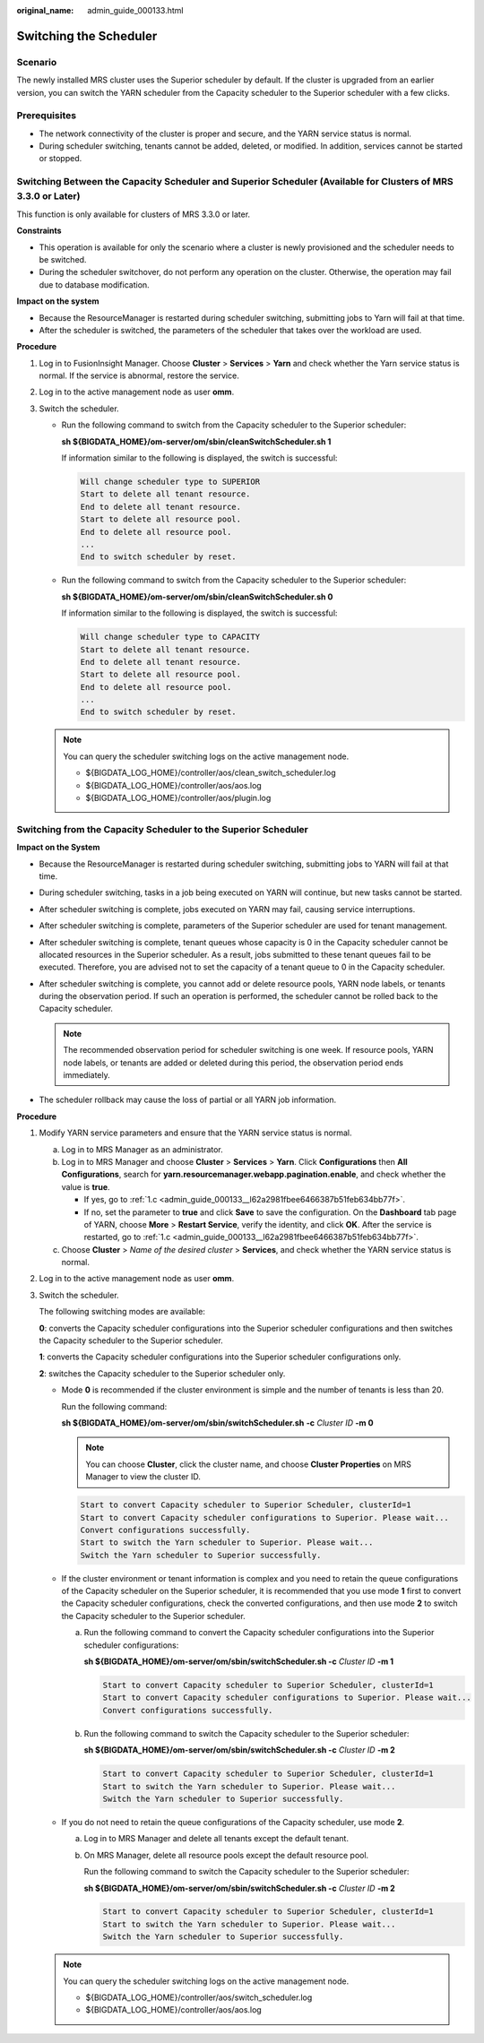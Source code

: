 :original_name: admin_guide_000133.html

.. _admin_guide_000133:

Switching the Scheduler
=======================

Scenario
--------

The newly installed MRS cluster uses the Superior scheduler by default. If the cluster is upgraded from an earlier version, you can switch the YARN scheduler from the Capacity scheduler to the Superior scheduler with a few clicks.

Prerequisites
-------------

-  The network connectivity of the cluster is proper and secure, and the YARN service status is normal.
-  During scheduler switching, tenants cannot be added, deleted, or modified. In addition, services cannot be started or stopped.

Switching Between the Capacity Scheduler and Superior Scheduler (Available for Clusters of MRS 3.3.0 or Later)
--------------------------------------------------------------------------------------------------------------

This function is only available for clusters of MRS 3.3.0 or later.

**Constraints**

-  This operation is available for only the scenario where a cluster is newly provisioned and the scheduler needs to be switched.
-  During the scheduler switchover, do not perform any operation on the cluster. Otherwise, the operation may fail due to database modification.

**Impact on the system**

-  Because the ResourceManager is restarted during scheduler switching, submitting jobs to Yarn will fail at that time.
-  After the scheduler is switched, the parameters of the scheduler that takes over the workload are used.

**Procedure**

#. Log in to FusionInsight Manager. Choose **Cluster** > **Services** > **Yarn** and check whether the Yarn service status is normal. If the service is abnormal, restore the service.
#. Log in to the active management node as user **omm**.
#. Switch the scheduler.

   -  Run the following command to switch from the Capacity scheduler to the Superior scheduler:

      **sh ${BIGDATA_HOME}/om-server/om/sbin/cleanSwitchScheduler.sh 1**

      If information similar to the following is displayed, the switch is successful:

      .. code-block::

         Will change scheduler type to SUPERIOR
         Start to delete all tenant resource.
         End to delete all tenant resource.
         Start to delete all resource pool.
         End to delete all resource pool.
         ...
         End to switch scheduler by reset.

   -  Run the following command to switch from the Capacity scheduler to the Superior scheduler:

      **sh ${BIGDATA_HOME}/om-server/om/sbin/cleanSwitchScheduler.sh 0**

      If information similar to the following is displayed, the switch is successful:

      .. code-block::

         Will change scheduler type to CAPACITY
         Start to delete all tenant resource.
         End to delete all tenant resource.
         Start to delete all resource pool.
         End to delete all resource pool.
         ...
         End to switch scheduler by reset.

   .. note::

      You can query the scheduler switching logs on the active management node.

      -  ${BIGDATA_LOG_HOME}/controller/aos/clean_switch_scheduler.log
      -  ${BIGDATA_LOG_HOME}/controller/aos/aos.log
      -  ${BIGDATA_LOG_HOME}/controller/aos/plugin.log

Switching from the Capacity Scheduler to the Superior Scheduler
---------------------------------------------------------------

**Impact on the System**

-  Because the ResourceManager is restarted during scheduler switching, submitting jobs to YARN will fail at that time.
-  During scheduler switching, tasks in a job being executed on YARN will continue, but new tasks cannot be started.
-  After scheduler switching is complete, jobs executed on YARN may fail, causing service interruptions.
-  After scheduler switching is complete, parameters of the Superior scheduler are used for tenant management.
-  After scheduler switching is complete, tenant queues whose capacity is 0 in the Capacity scheduler cannot be allocated resources in the Superior scheduler. As a result, jobs submitted to these tenant queues fail to be executed. Therefore, you are advised not to set the capacity of a tenant queue to 0 in the Capacity scheduler.
-  After scheduler switching is complete, you cannot add or delete resource pools, YARN node labels, or tenants during the observation period. If such an operation is performed, the scheduler cannot be rolled back to the Capacity scheduler.

   .. note::

      The recommended observation period for scheduler switching is one week. If resource pools, YARN node labels, or tenants are added or deleted during this period, the observation period ends immediately.

-  The scheduler rollback may cause the loss of partial or all YARN job information.

**Procedure**

#. Modify YARN service parameters and ensure that the YARN service status is normal.

   a. Log in to MRS Manager as an administrator.

   b. Log in to MRS Manager and choose **Cluster** > **Services** > **Yarn**. Click **Configurations** then **All Configurations**, search for **yarn.resourcemanager.webapp.pagination.enable**, and check whether the value is **true**.

      -  If yes, go to :ref:`1.c <admin_guide_000133__l62a2981fbee6466387b51feb634bb77f>`.
      -  If no, set the parameter to **true** and click **Save** to save the configuration. On the **Dashboard** tab page of YARN, choose **More** > **Restart Service**, verify the identity, and click **OK**. After the service is restarted, go to :ref:`1.c <admin_guide_000133__l62a2981fbee6466387b51feb634bb77f>`.

   c. .. _admin_guide_000133__l62a2981fbee6466387b51feb634bb77f:

      Choose **Cluster** > *Name of the desired cluster* > **Services**, and check whether the YARN service status is normal.

#. Log in to the active management node as user **omm**.

#. Switch the scheduler.

   The following switching modes are available:

   **0**: converts the Capacity scheduler configurations into the Superior scheduler configurations and then switches the Capacity scheduler to the Superior scheduler.

   **1**: converts the Capacity scheduler configurations into the Superior scheduler configurations only.

   **2**: switches the Capacity scheduler to the Superior scheduler only.

   -  Mode **0** is recommended if the cluster environment is simple and the number of tenants is less than 20.

      Run the following command:

      **sh ${BIGDATA_HOME}/om-server/om/sbin/switchScheduler.sh** **-c** *Cluster ID* **-m 0**

      .. note::

         You can choose **Cluster**, click the cluster name, and choose **Cluster Properties** on MRS Manager to view the cluster ID.

      .. code-block::

         Start to convert Capacity scheduler to Superior Scheduler, clusterId=1
         Start to convert Capacity scheduler configurations to Superior. Please wait...
         Convert configurations successfully.
         Start to switch the Yarn scheduler to Superior. Please wait...
         Switch the Yarn scheduler to Superior successfully.

   -  If the cluster environment or tenant information is complex and you need to retain the queue configurations of the Capacity scheduler on the Superior scheduler, it is recommended that you use mode **1** first to convert the Capacity scheduler configurations, check the converted configurations, and then use mode **2** to switch the Capacity scheduler to the Superior scheduler.

      a. Run the following command to convert the Capacity scheduler configurations into the Superior scheduler configurations:

         **sh ${BIGDATA_HOME}/om-server/om/sbin/switchScheduler.sh -c** *Cluster ID* **-m 1**

         .. code-block::

            Start to convert Capacity scheduler to Superior Scheduler, clusterId=1
            Start to convert Capacity scheduler configurations to Superior. Please wait...
            Convert configurations successfully.

      b. Run the following command to switch the Capacity scheduler to the Superior scheduler:

         **sh ${BIGDATA_HOME}/om-server/om/sbin/switchScheduler.sh -c** *Cluster ID* **-m 2**

         .. code-block::

            Start to convert Capacity scheduler to Superior Scheduler, clusterId=1
            Start to switch the Yarn scheduler to Superior. Please wait...
            Switch the Yarn scheduler to Superior successfully.

   -  If you do not need to retain the queue configurations of the Capacity scheduler, use mode **2**.

      a. Log in to MRS Manager and delete all tenants except the default tenant.

      b. On MRS Manager, delete all resource pools except the default resource pool.

         Run the following command to switch the Capacity scheduler to the Superior scheduler:

         **sh ${BIGDATA_HOME}/om-server/om/sbin/switchScheduler.sh -c** *Cluster ID* **-m 2**

         .. code-block::

            Start to convert Capacity scheduler to Superior Scheduler, clusterId=1
            Start to switch the Yarn scheduler to Superior. Please wait...
            Switch the Yarn scheduler to Superior successfully.

   .. note::

      You can query the scheduler switching logs on the active management node.

      -  ${BIGDATA_LOG_HOME}/controller/aos/switch_scheduler.log
      -  ${BIGDATA_LOG_HOME}/controller/aos/aos.log
